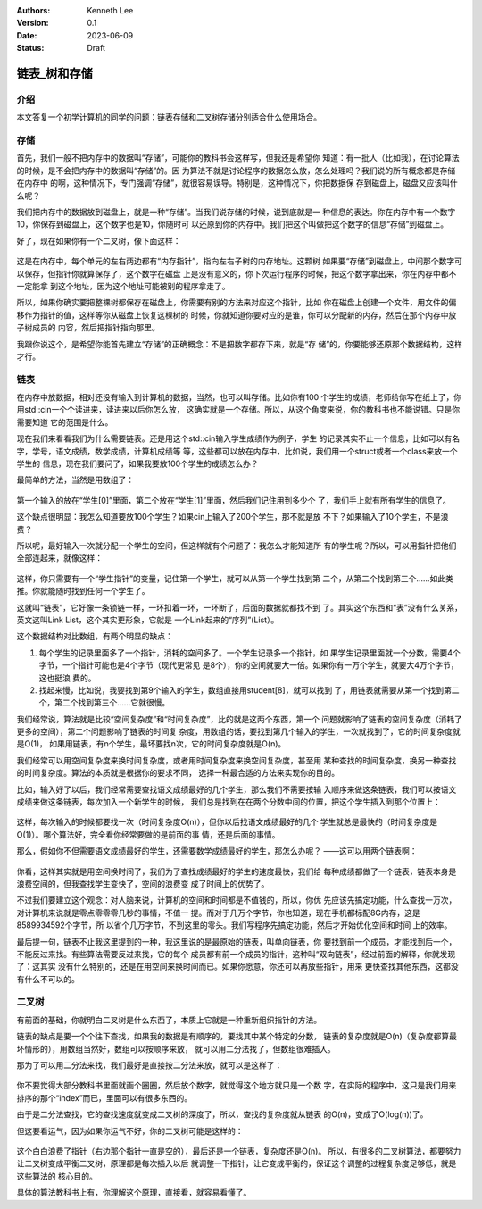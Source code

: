 .. Kenneth Lee 版权所有 2023

:Authors: Kenneth Lee
:Version: 0.1
:Date: 2023-06-09
:Status: Draft

链表_树和存储
*************

介绍
====

本文答复一个初学计算机的同学的问题：链表存储和二叉树存储分别适合什么使用场合。

存储
====

首先，我们一般不把内存中的数据叫“存储”，可能你的教科书会这样写，但我还是希望你
知道：有一批人（比如我），在讨论算法的时候，是不会把内存中的数据叫“存储”的。因
为算法不就是讨论程序的数据怎么放，怎么处理吗？我们说的所有概念都是存储在内存中
的啊，这种情况下，专门强调“存储”，就很容易误导。特别是，这种情况下，你把数据保
存到磁盘上，磁盘又应该叫什么呢？

我们把内存中的数据放到磁盘上，就是一种“存储”。当我们说存储的时候，说到底就是一
种信息的表达。你在内存中有一个数字10，你保存到磁盘上，这个数字也是10，你随时可
以还原到你的内存中。我们把这个叫做把这个数字的信息“存储”到磁盘上。

好了，现在如果你有一个二叉树，像下面这样：

.. figure:: _static/二叉树.svg

这是在内存中，每个单元的左右两边都有“内存指针”，指向左右子树的内存地址。这颗树
如果要“存储”到磁盘上，中间那个数字可以保存，但指针你就算保存了，这个数字在磁盘
上是没有意义的，你下次运行程序的时候，把这个数字拿出来，你在内存中都不一定能拿
到这个地址，因为这个地址可能被别的程序拿走了。

所以，如果你确实要把整棵树都保存在磁盘上，你需要有别的方法来对应这个指针，比如
你在磁盘上创建一个文件，用文件的偏移作为指针的值，这样等你从磁盘上恢复这棵树的
时候，你就知道你要对应的是谁，你可以分配新的内存，然后在那个内存中放子树成员的
内容，然后把指针指向那里。

我跟你说这个，是希望你能首先建立“存储”的正确概念：不是把数字都存下来，就是“存
储”的，你要能够还原那个数据结构，这样才行。

链表
====

在内存中放数据，相对还没有输入到计算机的数据，当然，也可以叫存储。比如你有100
个学生的成绩，老师给你写在纸上了，你用std::cin一个个读进来，读进来以后你怎么放，
这确实就是一个存储。所以，从这个角度来说，你的教科书也不能说错。只是你需要知道
它的范围是什么。

现在我们来看看我们为什么需要链表。还是用这个std::cin输入学生成绩作为例子，学生
的记录其实不止一个信息，比如可以有名字，学号，语文成绩，数学成绩，计算机成绩等
等，这些都可以放在内存中，比如说，我们用一个struct或者一个class来放一个学生的
信息，现在我们要问了，如果我要放100个学生的成绩怎么办？

最简单的方法，当然是用数组了：

.. figure:: _static/学生数组.svg

第一个输入的放在“学生[0]”里面，第二个放在“学生[1]”里面，然后我们记住用到多少个
了，我们手上就有所有学生的信息了。

这个缺点很明显：我怎么知道要放100个学生？如果cin上输入了200个学生，那不就是放
不下？如果输入了10个学生，不是浪费？

所以呢，最好输入一次就分配一个学生的空间，但这样就有个问题了：我怎么才能知道所
有的学生呢？所以，可以用指针把他们全部连起来，就像这样：

.. figure:: _static/学生链表.svg

这样，你只需要有一个“学生指针”的变量，记住第一个学生，就可以从第一个学生找到第
二个，从第二个找到第三个……如此类推。你就能随时找到任何一个学生了。

这就叫“链表”，它好像一条锁链一样，一环扣着一环，一环断了，后面的数据就都找不到
了。其实这个东西和“表”没有什么关系，英文这叫Link List，这个其实更形象，它就是
一个Link起来的“序列”(List）。

这个数据结构对比数组，有两个明显的缺点：

1. 每个学生的记录里面多了一个指针，消耗的空间多了。一个学生记录多一个指针，如
   果学生记录里面就一个分数，需要4个字节，一个指针可能也是4个字节（现代更常见
   是8个），你的空间就要大一倍。如果你有一万个学生，就要大4万个字节，这也挺浪
   费的。

2. 找起来慢，比如说，我要找到第9个输入的学生，数组直接用student[8]，就可以找到
   了，用链表就需要从第一个找到第二个，第二个找到第三个……它就很慢。

我们经常说，算法就是比较“空间复杂度”和“时间复杂度”，比的就是这两个东西，第一个
问题就影响了链表的空间复杂度（消耗了更多的空间），第二个问题影响了链表的时间复
杂度，用数组的话，要找到第几个输入的学生，一次就找到了，它的时间复杂度就是O(1)，
如果用链表，有n个学生，最坏要找n次，它的时间复杂度就是O(n)。

我们经常可以用空间复杂度来换时间复杂度，或者用时间复杂度来换空间复杂度，甚至用
某种查找的时间复杂度，换另一种查找的时间复杂度。算法的本质就是根据你的要求不同，
选择一种最合适的方法来实现你的目的。

比如，输入好了以后，我们经常需要查找语文成绩最好的几个学生，那么我们不需要按输
入顺序来做这条链表，我们可以按语文成绩来做这条链表，每次加入一个新学生的时候，
我们总是找到在在两个分数中间的位置，把这个学生插入到那个位置上：

.. figure:: _static/学生语文链表.svg

这样，每次输入的时候都要找一次（时间复杂度O(n)），但你以后找语文成绩最好的几个
学生就总是最快的（时间复杂度是O(1)）。哪个算法好，完全看你经常要做的是前面的事
情，还是后面的事情。

那么，假如你不但需要语文成绩最好的学生，还需要数学成绩最好的学生，那怎么办呢？
——这可以用两个链表啊：

.. figure:: _static/学生语文数学链表.svg

你看，这样其实就是用空间换时间了，我们为了查找成绩最好的学生的速度最快，我们给
每种成绩都做了一个链表，链表本身是浪费空间的，但我查找学生变快了，空间的浪费变
成了时间上的优势了。

不过我们要建立这个观念：对人脑来说，计算机的空间和时间都是不值钱的，所以，你优
先应该先搞定功能，什么查找一万次，对计算机来说就是零点零零零几秒的事情，不值一
提。而对于几万个字节，你也知道，现在手机都标配8G内存，这是8589934592个字节，所
以省个几万字节，不到这里的零头。我们写程序先搞定功能，然后才开始优化空间和时间
上的效率。

最后提一句，链表不止我这里提到的一种，我这里说的是最原始的链表，叫单向链表，你
要找到前一个成员，才能找到后一个，不能反过来找。有些算法需要反过来找，它的每个
成员都有前一个成员的指针，这种叫“双向链表”，经过前面的解释，你就发现了：这其实
没有什么特别的，还是在用空间来换时间而已。如果你愿意，你还可以再放些指针，用来
更快查找其他东西，这都没有什么不可以的。

二叉树
======

有前面的基础，你就明白二叉树是什么东西了，本质上它就是一种重新组织指针的方法。

链表的缺点是要一个个往下查找，如果我的数据是有顺序的，要找其中某个特定的分数，
链表的复杂度就是O(n)（复杂度都算最坏情形的），用数组当然好，数组可以按顺序来放，
就可以用二分法找了，但数组很难插入。

那为了可以用二分法来找，我们最好是直接按二分法来放，就可以是这样了：

.. figure:: _static/学生语文二叉树.svg

你不要觉得大部分教科书里面就画个圈圈，然后放个数字，就觉得这个地方就只是一个数
字，在实际的程序中，这只是我们用来排序的那个“index”而已，里面可以有很多东西的。

由于是二分法查找，它的查找速度就变成二叉树的深度了，所以，查找的复杂度就从链表
的O(n)，变成了O(log(n))了。

但这要看运气，因为如果你运气不好，你的二叉树可能是这样的：

.. figure:: _static/不平衡二叉树.svg

这个白白浪费了指针（右边那个指针一直是空的），最后还是一个链表，复杂度还是O(n)。
所以，有很多的二叉树算法，都要努力让二叉树变成平衡二叉树，原理都是每次插入以后
就调整一下指针，让它变成平衡的，保证这个调整的过程复杂度足够低，就是这些算法的
核心目的。

具体的算法教科书上有，你理解这个原理，直接看，就容易看懂了。

